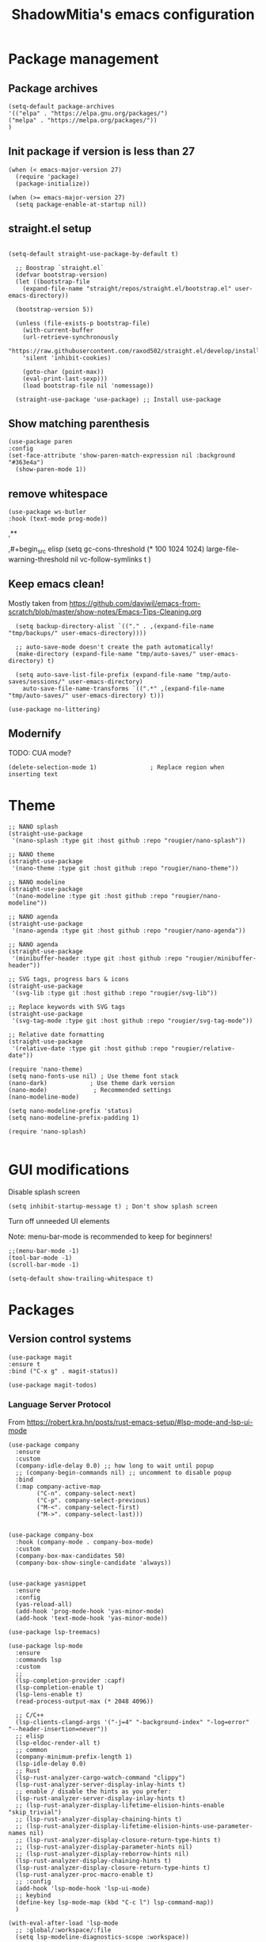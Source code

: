 #+title: ShadowMitia's emacs configuration
#+PROPERTY: header-args :tangle yes

* Package management

** Package archives

#+begin_src elisp
(setq-default package-archives
'(("elpa" . "https://elpa.gnu.org/packages/")
("melpa" . "https://melpa.org/packages/"))
)
#+end_src

** Init package if version is less than 27

#+begin_src elisp
(when (< emacs-major-version 27)
  (require 'package)
  (package-initialize))

(when (>= emacs-major-version 27)
  (setq package-enable-at-startup nil))
#+end_src


** straight.el setup

#+begin_src elisp

  (setq-default straight-use-package-by-default t)

    ;; Boostrap `straight.el`
	(defvar bootstrap-version)
	(let ((bootstrap-file
	  (expand-file-name "straight/repos/straight.el/bootstrap.el" user-emacs-directory))

	(bootstrap-version 5))

	(unless (file-exists-p bootstrap-file)
	  (with-current-buffer
	  (url-retrieve-synchronously
	  "https://raw.githubusercontent.com/raxod502/straight.el/develop/install.el"
	  'silent 'inhibit-cookies)

	  (goto-char (point-max))
	  (eval-print-last-sexp)))
	  (load bootstrap-file nil 'nomessage))

	(straight-use-package 'use-package) ;; Install use-package
#+end_src


** Show matching parenthesis

#+begin_src elisp
(use-package paren
:config
(set-face-attribute 'show-paren-match-expression nil :background "#363e4a")
  (show-paren-mode 1))
#+end_src

** remove whitespace

#+begin_src elisp
  (use-package ws-butler
  :hook (text-mode prog-mode))
#+end_src


  ,**

  ,#+begin_src elisp
    (setq gc-cons-threshold (* 100 1024 1024)
	  large-file-warning-threshold nil
	  vc-follow-symlinks t
	  )
#+end_src

** Keep emacs clean!

Mostly taken from https://github.com/daviwil/emacs-from-scratch/blob/master/show-notes/Emacs-Tips-Cleaning.org

#+begin_src elisp
  (setq backup-directory-alist `(("." . ,(expand-file-name "tmp/backups/" user-emacs-directory))))

  ;; auto-save-mode doesn't create the path automatically!
  (make-directory (expand-file-name "tmp/auto-saves/" user-emacs-directory) t)

  (setq auto-save-list-file-prefix (expand-file-name "tmp/auto-saves/sessions/" user-emacs-directory)
	auto-save-file-name-transforms `((".*" ,(expand-file-name "tmp/auto-saves/" user-emacs-directory) t)))

(use-package no-littering)
#+end_src

** Modernify

TODO: CUA mode?

#+begin_src elisp
(delete-selection-mode 1)               ; Replace region when inserting text
#+end_src


* Theme


#+begin_src elisp
  ;; NANO splash
  (straight-use-package
   '(nano-splash :type git :host github :repo "rougier/nano-splash"))

  ;; NANO theme
  (straight-use-package
   '(nano-theme :type git :host github :repo "rougier/nano-theme"))

  ;; NANO modeline
  (straight-use-package
   '(nano-modeline :type git :host github :repo "rougier/nano-modeline"))

  ;; NANO agenda
  (straight-use-package
   '(nano-agenda :type git :host github :repo "rougier/nano-agenda"))

  ;; NANO agenda
  (straight-use-package
   '(minibuffer-header :type git :host github :repo "rougier/minibuffer-header"))

  ;; SVG tags, progress bars & icons
  (straight-use-package
   '(svg-lib :type git :host github :repo "rougier/svg-lib"))

  ;; Replace keywords with SVG tags
  (straight-use-package
   '(svg-tag-mode :type git :host github :repo "rougier/svg-tag-mode"))

  ;; Relative date formatting
  (straight-use-package
   '(relative-date :type git :host github :repo "rougier/relative-date"))

  (require 'nano-theme)
  (setq nano-fonts-use nil) ; Use theme font stack
  (nano-dark)            ; Use theme dark version
  (nano-mode)             ; Recommended settings
  (nano-modeline-mode)

  (setq nano-modeline-prefix 'status)
  (setq nano-modeline-prefix-padding 1)

  (require 'nano-splash)

#+end_src

* GUI modifications


Disable splash screen

#+begin_src elisp
(setq inhibit-startup-message t) ; Don't show splash screen
#+end_src

Turn off unneeded UI elements

Note: menu-bar-mode is recommended to keep for beginners!

#+begin_src elisp
  ;;(menu-bar-mode -1)
  (tool-bar-mode -1)
  (scroll-bar-mode -1)
#+end_src

#+begin_src elisp
(setq-default show-trailing-whitespace t)
#+end_src

* Packages

** Version control systems

#+begin_src elisp
  (use-package magit
  :ensure t
  :bind ("C-x g" . magit-status))

  (use-package magit-todos)
#+end_src


*** Language Server Protocol

From https://robert.kra.hn/posts/rust-emacs-setup/#lsp-mode-and-lsp-ui-mode

#+begin_src elisp
  (use-package company
    :ensure
    :custom
    (company-idle-delay 0.0) ;; how long to wait until popup
    ;; (company-begin-commands nil) ;; uncomment to disable popup
    :bind
    (:map company-active-map
          ("C-n". company-select-next)
          ("C-p". company-select-previous)
          ("M-<". company-select-first)
          ("M->". company-select-last)))


  (use-package company-box
    :hook (company-mode . company-box-mode)
    :custom
    (company-box-max-candidates 50)
    (company-box-show-single-candidate 'always))


  (use-package yasnippet
    :ensure
    :config
    (yas-reload-all)
    (add-hook 'prog-mode-hook 'yas-minor-mode)
    (add-hook 'text-mode-hook 'yas-minor-mode))

  (use-package lsp-treemacs)

  (use-package lsp-mode
    :ensure
    :commands lsp
    :custom
    ;;
    (lsp-completion-provider :capf)
    (lsp-completion-enable t)
    (lsp-lens-enable t)
    (read-process-output-max (* 2048 4096))

    ;; C/C++
    (lsp-clients-clangd-args '("-j=4" "-background-index" "-log=error" "--header-insertion=never"))
    ;; elisp
    (lsp-eldoc-render-all t)
    ;; common
    (company-minimum-prefix-length 1)
    (lsp-idle-delay 0.0)
    ;; Rust
    (lsp-rust-analyzer-cargo-watch-command "clippy")
    (lsp-rust-analyzer-server-display-inlay-hints t)
    ;; enable / disable the hints as you prefer:
    (lsp-rust-analyzer-server-display-inlay-hints t)
    ;; (lsp-rust-analyzer-display-lifetime-elision-hints-enable "skip_trivial")
    ;; (lsp-rust-analyzer-display-chaining-hints t)
    ;; (lsp-rust-analyzer-display-lifetime-elision-hints-use-parameter-names nil)
    ;; (lsp-rust-analyzer-display-closure-return-type-hints t)
    ;; (lsp-rust-analyzer-display-parameter-hints nil)
    ;; (lsp-rust-analyzer-display-reborrow-hints nil)
    (lsp-rust-analyzer-display-chaining-hints t)
    (lsp-rust-analyzer-display-closure-return-type-hints t)
    (lsp-rust-analyzer-proc-macro-enable t)
    ;; :config
    (add-hook 'lsp-mode-hook 'lsp-ui-mode)
    ;; keybind
    (define-key lsp-mode-map (kbd "C-c l") lsp-command-map))
    )

  (with-eval-after-load 'lsp-mode
    ;; :global/:workspace/:file
    (setq lsp-modeline-diagnostics-scope :workspace))

  (lsp-modeline-code-actions-mode)
  (setq lsp-headerline-breadcrumb-segments '(path-up-to-project file symbols))
  (lsp-headerline-breadcrumb-mode)


  (use-package lsp-ui
    :ensure
    :commands lsp-ui-mode
    :custom
    (lsp-ui-peek-always-show t)
    (lsp-ui-sideline-show-hover t)
    (lsp-ui-doc-enable nil)
    (lsp-ui-sideline-show-diagnostics t)
    (lsp-ui-sideline-update-mode 'line)
    (lsp-ui-sideline-delay 0.0)
    :bind
    (:map lsp-ui-mode-map
          ("M-.". #'lsp-ui-peek-find-definitions)
          ("M-?". #'lsp-ui-peek-find-references)
          )
    )
#+end_src

* Flycheck

Install shellcheck for better shell linting

#+begin_src elisp


  (use-package flycheck
    :ensure
    :hook ((flycheck-mode . flymake-mode-off))
    :config
    (global-flycheck-mode)
    (setq flycheck-shellcheck-follow-sources t)
    (use-package flycheck-rust)
    (push 'rustic-clippy flycheck-checkers)
    )
#+end_src


* Rust lang

#+begin_src elisp
  (use-package rustic)
  (use-package cargo)
#+end_src

* YAML

#+begin_src elisp
(use-package yaml-mode)
#+end_src

** Colours

#+begin_src elisp
(use-package rainbow-mode
:config
(setq rainbow-x-colors nil)
(add-hook 'prog-mode-hook 'rainbow-mode))
#+end_src

** Hightlight some keywords

From https://writequit.org/org/

TODO: make colour match Nano theme

#+begin_src elisp
(defun my/add-watchwords ()
  "Highlight FIXME, TODO, and NOCOMMIT in code TODO"
  (font-lock-add-keywords
   nil '(("\\<\\(FIXME:?\\|TODO:?\\|NOCOMMIT:?\\)\\>"
          1 '((:foreground "#d7a3ad") (:weight bold)) t))))

(add-hook 'prog-mode-hook #'my/add-watchwords)
#+end_src

** UTF-8

#+begin_src elisp
(prefer-coding-system 'utf-8)
(set-default-coding-systems 'utf-8)
(set-terminal-coding-system 'utf-8)
(set-keyboard-coding-system 'utf-8)
(setq default-buffer-file-coding-system 'utf-8)
#+end_src

** Git fringe

#+begin_src elips

#+end_src


** Multiple cursors

#+begin_src elisp
(use-package multiple-cursors
:config
(global-set-key (kbd "C-S-c C-S-c") 'mc/edit-lines)
(global-set-key (kbd "C->") 'mc/mark-next-like-this)
(global-set-key (kbd "C-<") 'mc/mark-previous-like-this)
(global-set-key (kbd "C-c C-<") 'mc/mark-all-like-this))
#+end_src


** Editorconfig

#+begin_src elisp
  (use-package editorconfig
    :config
    (editorconfig-mode 1))
#+end_src

** Display 80 columns limit

#+begin_src elisp
  (add-hook 'prog-mode-hook #'display-fill-column-indicator-mode)
  (add-hook 'rst-mode-hook #'display-fill-column-indicator-mode)
#+end_src


** Automatically refresh buffers when files are updated!

#+begin_src elisp
  (global-auto-revert-mode 1)
  (setq global-auto-revert-non-file-buffers t)
#+end_src


* Programming


** C++

LSP will ask to install clangd.

** Rust

#+begin_src elisp
(use-package rustic
  :config
  (setq rustic-format-on-save t))
#+end_src

** Python

#+begin_src elisp

(use-package python
  :config
  (setq python-indent 4)
  )

(use-package lsp-pyright
  :ensure t
  :hook (python-mode . (lambda ()
                          (require 'lsp-pyright)
                          (lsp))))



#+end_src



** Projectile

#+begin_src elisp
(use-package projectile :diminish projectile)
#+end_src

* Org-mode

TODO


* References

Emacs manual and tutorial
https://www.masteringemacs.org
https://systemcrafters.net/videos/
https://github.com/daviwil/emacs-from-scratch
https://github.com/rougier/dotemacs/blob/master/dotemacs.org
https://writequit.org/org/
